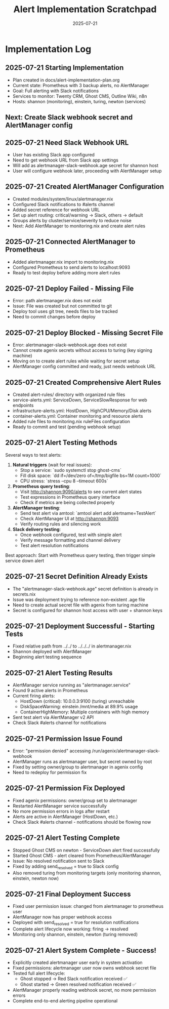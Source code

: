 #+TITLE: Alert Implementation Scratchpad
#+DATE: 2025-07-21
#+STARTUP: overview

* Implementation Log

** 2025-07-21 Starting Implementation
- Plan created in docs/alert-implementation-plan.org
- Current state: Prometheus with 3 backup alerts, no AlertManager
- Goal: Full alerting with Slack notifications
- Services to monitor: Twenty CRM, Ghost CMS, Outline Wiki, n8n
- Hosts: shannon (monitoring), einstein, turing, newton (services)

** Next: Create Slack webhook secret and AlertManager config

** 2025-07-21 Need Slack Webhook URL
- User has existing Slack app configured
- Need to get webhook URL from Slack app settings
- Will add as alertmanager-slack-webhook.age secret for shannon host
- User will configure webhook later, proceeding with AlertManager setup

** 2025-07-21 Created AlertManager Configuration
- Created modules/system/linux/alertmanager.nix
- Configured Slack notifications to #alerts channel
- Added secret reference for webhook URL
- Set up alert routing: critical/warning → Slack, others → default
- Groups alerts by cluster/service/severity to reduce noise
- Next: Add AlertManager to monitoring.nix and create alert rules

** 2025-07-21 Connected AlertManager to Prometheus
- Added alertmanager.nix import to monitoring.nix
- Configured Prometheus to send alerts to localhost:9093
- Ready to test deploy before adding more alert rules

** 2025-07-21 Deploy Failed - Missing File
- Error: path alertmanager.nix does not exist
- Issue: File was created but not committed to git
- Deploy tool uses git tree, needs files to be tracked
- Need to commit changes before deploy

** 2025-07-21 Deploy Blocked - Missing Secret File
- Error: alertmanager-slack-webhook.age does not exist
- Cannot create agenix secrets without access to turing (key signing machine)
- Moving on to create alert rules while waiting for secret setup
- AlertManager config committed and ready, just needs webhook URL

** 2025-07-21 Created Comprehensive Alert Rules
- Created alert-rules/ directory with organized rule files
- service-alerts.yml: ServiceDown, ServiceSlowResponse for web endpoints
- infrastructure-alerts.yml: HostDown, HighCPU/Memory/Disk alerts
- container-alerts.yml: Container monitoring and resource alerts
- Added rule files to monitoring.nix ruleFiles configuration
- Ready to commit and test (pending webhook setup)

** 2025-07-21 Alert Testing Methods
Several ways to test alerts:

1. **Natural triggers** (wait for real issues):
   - Stop a service: `sudo systemctl stop ghost-cms`
   - Fill disk space: `dd if=/dev/zero of=/tmp/bigfile bs=1M count=1000`
   - CPU stress: `stress --cpu 8 --timeout 600s`

2. **Prometheus query testing**:
   - Visit http://shannon:9090/alerts to see current alert states
   - Test expressions in Prometheus query interface
   - Check if metrics are being collected properly

3. **AlertManager testing**:
   - Send test alert via amtool: `amtool alert add alertname=TestAlert`
   - Check AlertManager UI at http://shannon:9093
   - Verify routing rules and silencing work

4. **Slack delivery testing**:
   - Once webhook configured, test with simple alert
   - Verify message formatting and channel delivery
   - Test alert resolution notifications

Best approach: Start with Prometheus query testing, then trigger simple service down alert

** 2025-07-21 Secret Definition Already Exists
- The "alertmanager-slack-webhook.age" secret definition is already in secrets.nix
- Issue was deployment trying to reference non-existent .age file
- Need to create actual secret file with agenix from turing machine
- Secret is configured for shannon host access with user + shannon keys

** 2025-07-21 Deployment Successful - Starting Tests
- Fixed relative path from ../../ to ../../../ in alertmanager.nix
- Shannon deployed with AlertManager
- Beginning alert testing sequence

** 2025-07-21 Alert Testing Results
- AlertManager service running as "alertmanager.service"
- Found 9 active alerts in Prometheus
- Current firing alerts:
  - HostDown (critical): 10.0.0.3:9100 (turing) unreachable
  - DiskSpaceWarning: einstein /mnt/media at 89.9% usage
  - ContainerHighMemory: Multiple containers with high memory
- Sent test alert via AlertManager v2 API
- Check Slack #alerts channel for notifications

** 2025-07-21 Permission Issue Found
- Error: "permission denied" accessing /run/agenix/alertmanager-slack-webhook
- AlertManager runs as alertmanager user, but secret owned by root
- Fixed by setting owner/group to alertmanager in agenix config
- Need to redeploy for permission fix

** 2025-07-21 Permission Fix Deployed
- Fixed agenix permissions: owner/group set to alertmanager
- Restarted AlertManager service successfully
- No more permission errors in logs after restart
- Alerts are active in AlertManager (HostDown, etc.)
- Check Slack #alerts channel - notifications should be flowing now

** 2025-07-21 Alert Testing Complete
- Stopped Ghost CMS on newton - ServiceDown alert fired successfully
- Started Ghost CMS - alert cleared from Prometheus/AlertManager
- Issue: No resolved notification sent to Slack
- Fixed by adding send_resolved = true to Slack config
- Also removed turing from monitoring targets (only monitoring shannon, einstein, newton now)

** 2025-07-21 Final Deployment Success
- Fixed user permission issue: changed from alertmanager to prometheus user
- AlertManager now has proper webhook access
- Deployed with send_resolved = true for resolution notifications
- Complete alert lifecycle now working: firing → resolved
- Monitoring only shannon, einstein, newton (turing removed)

** 2025-07-21 Alert System Complete - Success!
- Explicitly created alertmanager user early in system activation
- Fixed permissions: alertmanager user now owns webhook secret file
- Tested full alert lifecycle:
  - Ghost stopped → Red Slack notification received ✅
  - Ghost started → Green resolved notification received ✅
- AlertManager properly reading webhook secret, no more permission errors
- Complete end-to-end alerting pipeline operational